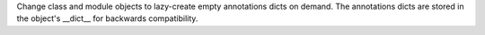 Change class and module objects to lazy-create empty annotations dicts on
demand.  The annotations dicts are stored in the object's __dict__ for
backwards compatibility.
